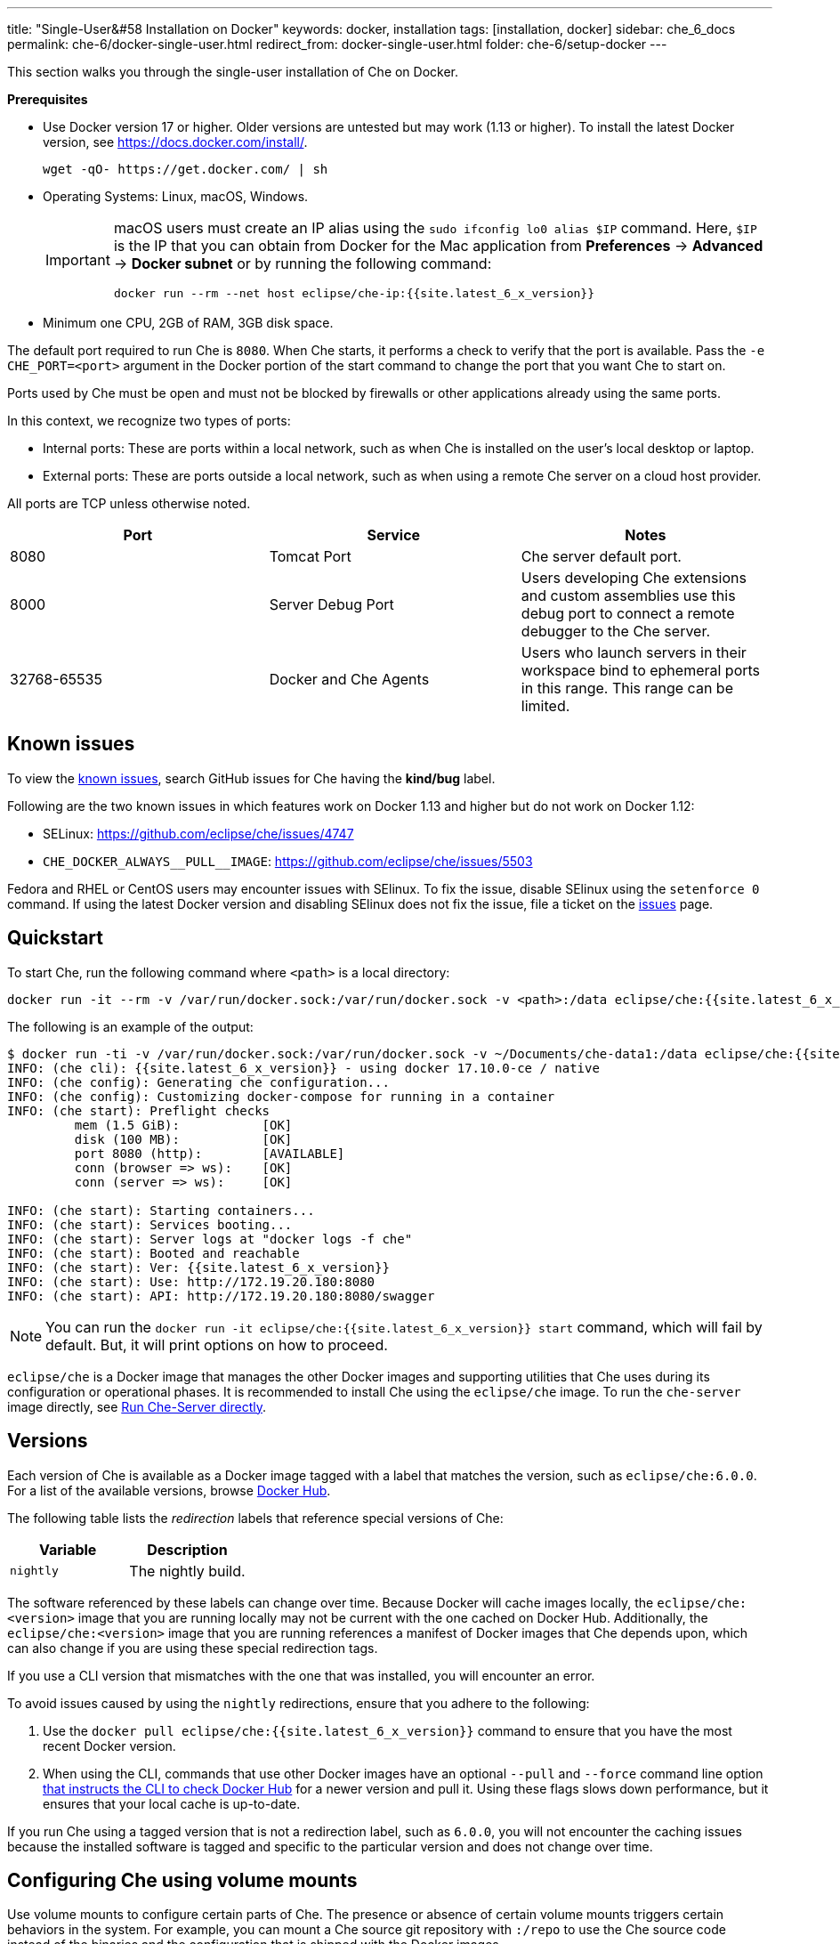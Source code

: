 ---
title: "Single-User&#58 Installation on Docker"
keywords: docker, installation
tags: [installation, docker]
sidebar: che_6_docs
permalink: che-6/docker-single-user.html
redirect_from: docker-single-user.html
folder: che-6/setup-docker
---

This section walks you through the single-user installation of Che on Docker. 

*Prerequisites*

* Use Docker version 17 or higher. Older versions are untested but may work (1.13 or higher). To install the latest Docker version, see https://docs.docker.com/install/.
+
----
wget -qO- https://get.docker.com/ | sh
----
+
* Operating Systems: Linux, macOS, Windows.
+
[IMPORTANT]
====
macOS users must create an IP alias using the `sudo ifconfig lo0 alias $IP` command. Here, `$IP` is the IP that you can obtain from Docker for the Mac application from *Preferences* -> *Advanced* -> *Docker subnet* or by running the following command:

----
docker run --rm --net host eclipse/che-ip:{{site.latest_6_x_version}}
----
====
+
* Minimum one CPU, 2GB of RAM, 3GB disk space.

The default port required to run Che is `8080`. When Che starts, it performs a check to verify that the port is available. Pass the `-e CHE_PORT=<port>` argument in the Docker portion of the start command to change the port that you want Che to start on.

Ports used by Che must be open and must not be blocked by firewalls or other applications already using the same ports.

In this context, we recognize two types of ports:

* Internal ports: These are ports within a local network, such as when Che is installed on the user's local desktop or laptop.

* External ports: These are ports outside a local network, such as when using a remote Che server on a cloud host provider.

All ports are TCP unless otherwise noted.

[width="100%",cols="34%,33%,33%",options="header",]
|===
|Port |Service |Notes
|8080 |Tomcat Port |Che server default port.
|8000 |Server Debug Port |Users developing Che extensions and custom assemblies use this debug port to connect a remote debugger to the Che server.
|32768-65535 |Docker and Che Agents |Users who launch servers in their workspace bind to ephemeral ports in this range. This range can be limited.
|===

[id="known-issues"]
== Known issues

To view the https://github.com/eclipse/che/issues?q=is%3Aissue+is%3Aopen+sort%3Aupdated-desc+label%3Akind%2Fbug[known issues], search GitHub issues for Che having the *kind/bug* label.

Following are the two known issues in which features work on Docker 1.13 and higher but do not work on Docker 1.12:

* SELinux: https://github.com/eclipse/che/issues/4747
* `pass:[CHE_DOCKER_ALWAYS__PULL__IMAGE]`: https://github.com/eclipse/che/issues/5503

Fedora and RHEL or CentOS users may encounter issues with SElinux. To fix the issue, disable SElinux using the `setenforce 0` command. If using the latest Docker version and disabling SElinux does not fix the issue, file a ticket on the https://github.com/eclipse/che/issues[issues] page.

[id="quick-start"]
== Quickstart

To start Che, run the following command where `<path>` is a local directory:

----
docker run -it --rm -v /var/run/docker.sock:/var/run/docker.sock -v <path>:/data eclipse/che:{{site.latest_6_x_version}} start
----

The following is an example of the output:

----
$ docker run -ti -v /var/run/docker.sock:/var/run/docker.sock -v ~/Documents/che-data1:/data eclipse/che:{{site.latest_6_x_version}} start
INFO: (che cli): {{site.latest_6_x_version}} - using docker 17.10.0-ce / native
INFO: (che config): Generating che configuration...
INFO: (che config): Customizing docker-compose for running in a container
INFO: (che start): Preflight checks
         mem (1.5 GiB):           [OK]
         disk (100 MB):           [OK]
         port 8080 (http):        [AVAILABLE]
         conn (browser => ws):    [OK]
         conn (server => ws):     [OK]

INFO: (che start): Starting containers...
INFO: (che start): Services booting...
INFO: (che start): Server logs at "docker logs -f che"
INFO: (che start): Booted and reachable
INFO: (che start): Ver: {{site.latest_6_x_version}}
INFO: (che start): Use: http://172.19.20.180:8080
INFO: (che start): API: http://172.19.20.180:8080/swagger
----

[NOTE]
====
You can run the `docker run -it eclipse/che:{{site.latest_6_x_version}} start` command, which will fail by default. But, it will print options on how to proceed.
====

`eclipse/che` is a Docker image that manages the other Docker images and supporting utilities that Che uses during its configuration or operational phases. It is recommended to install Che using the `eclipse/che` image. To run the `che-server` image directly, see link:#run-without-cli[Run Che-Server directly].

[id="versions"]
== Versions

Each version of Che is available as a Docker image tagged with a label that matches the version, such as `eclipse/che:6.0.0`. For a list of the available versions, browse https://hub.docker.com/r/eclipse/che/tags/[Docker Hub].

The following table lists the _redirection_ labels that reference special versions of Che:

[cols=",",options="header",]
|===
|Variable |Description
|`nightly` |The nightly build.
|===

The software referenced by these labels can change over time. Because Docker will cache images locally, the `eclipse/che:<version>` image that you are running locally may not be current with the one cached on Docker Hub. Additionally, the `eclipse/che:<version>` image that you are running references a manifest of Docker images that Che depends upon, which can also change if you are using these special redirection tags.

If you use a CLI version that mismatches with the one that was installed, you will encounter an error.

To avoid issues caused by using the `nightly` redirections, ensure that you adhere to the following:

. Use the `docker pull eclipse/che:{{site.latest_6_x_version}}` command to ensure that you have the most recent Docker version.
. When using the CLI, commands that use other Docker images have an optional `--pull` and `--force` command line option https://hub.docker.com/r/eclipse/che/[that instructs the CLI to check Docker Hub] for a newer version and pull it. Using these flags slows down performance, but it ensures that your local cache is up-to-date.

If you run Che using a tagged version that is not a redirection label, such as `6.0.0`, you will not encounter the caching issues because the installed software is tagged and specific to the particular version and does not change over time.

[id="volume-mounts"]
== Configuring Che using volume mounts

Use volume mounts to configure certain parts of Che. The presence or absence of certain volume mounts triggers certain behaviors in the system. For example, you can mount a Che source git repository with `:/repo` to use the Che source code instead of the binaries and the configuration that is shipped with the Docker images.

At a minimum, you must mount a local path to `:/data`. Che installs its configuration, user data, version, and log information at this location. Che creates a `cli.log` file in this location to debug unexpected behavior while running the system. You can also create a `che.env` file in this directory. This file contains all the administrative configurations that you can set or override in a single location.

You can also use volume mounts to override the location of where the user or backup data is stored. By default, these directories are created as sub-directories of the location that you mount to `:/data`. However, if you do not want the `instance/` and `backup/` directories to be sub-directories, you can set them individually with separate overrides.

----
docker run -it --rm -v /var/run/docker.sock:/var/run/docker.sock
                    -v <local-path>:/data
                    -v <a-different-path>:/data/instance
                    -v <another-path>:/data/backup
                       eclipse/che:<version> [COMMAND]    
----

[width="100%",cols="34%,33%,33%",options="header",]
|===
|Local Location |Container Location |Usage
|`/var/run/docker.sock` |`/var/run/docker.sock` |This is how Che gets access to the Docker daemon. This instructs the container to use your local Docker daemon when Che wants to create its own containers.
|`/<your-path>/lib` |`/data/lib` |Inside the container, a copy of important libraries that your workspaces will need are made and are placed into the `lib/` directory. When Che creates a workspace container, that container uses your local Docker daemon and the Che workspace looks for these libraries in your local `lib/` directory. This helps in getting the files from inside the container out on your local host.
|`/<your-path>/workspaces` |`/data/workspaces` |The location of your workspace and project files.
|`/<your-path>/storage`   |`/data/storage`   |The location where Che stores the meta information that describes the various workspaces, projects, and user preferences.  
|===

[id="hosting"]
== Hosting Che

To host Che on a cloud service like DigitalOcean, AWS, or Scaleways, the `CHE_HOST` variable must be set to the public IP address of the server or its DNS.

You can automatically set the `CHE_HOST` variable by running the internal utility `docker run --net=host eclipse/che-ip:{{site.latest_6_x_version}}` command. This utility is usually accurate on desktops, but it usually fails on hosted servers. You can explicitly set this value to the IP address of your server:

----
docker run -it --rm -v /var/run/docker.sock:/var/run/docker.sock
                    -v <local-path>:/data
                    -e CHE_HOST=<your-ip-or-host>
                       eclipse/che:<version> [COMMAND]
----

[id="run-on-different-port"]
== Running Che on different ports

Either set the `CHE_PORT=$your_port` variable in the link:docker-config.html#saving-configuration-in-version-control[che.env] file or pass it as an environment variable in your `docker run` syntax: `-e CHE_PORT=$your_port`.

[id="run-as-user"]
== Running Che as different users

On Linux or macOS, you can run the Eclipse Che container with different user identities. By default, you run the Che container as the `root` user. You can pass the `--user uid:gid` or the `-e CHE_USER=uid:gid` argument as a `docker run` parameter before the `eclipse/che` Docker image. The CLI starts the `eclipse/che-server` image with the same `uid:gid` combination and mounts the `/etc/group` and `etc/passwd` files. When Che is run as a custom user, all files written from within the Che server to the host (such as `che.env` or `cli.log` files) are written to the disk with the custom user as the owner of the files. This feature is not available on Windows.

[id="offline-installation"]
== Installing Che when offline

Che supports offline (disconnected from the Internet) installation and operation. This is helpful for restricted environments, regulated datacenters, or offshore installations. The offline installation downloads the CLI, core system images, and any stack images while you are within a network DMZ with Docker Hub access. You can then move those files to a secure environment and start Che.

. Save Che images.
+
While connected to the Internet, download Che Docker images:
+
----
docker run <docker-goodness> eclipse/che:<version> offline
----
+
The CLI downloads images and saves them to the `/backup/*.tar` file with each image saved as its own file. You can save these files at a different location by mounting a local directory to the `:/data/backup` directory. The version tag of the CLI Docker image is used to determine the versions of dependent images that must be downloaded. Approximately, 1 GB of data is saved.
+
The default execution does not download any optional stack images that are needed to launch workspaces of a particular type. There are many stacks for different programming languages and some of them are over 1 GB in size. 
+
For a list of available stack images, run the `eclipse/che offline --list` command. 
+
To download a specific stack, run the `eclipse/che offline --image:<image-name>` command. You can use the `--image` flag repeatedly on a single command line.
+
. Start Che in offline mode.
+
Place the TAR files in a directory in the offline computer. If the files are placed in a directory named `/tmp/offline/`, run Che in offline mode using the following command:
+
----
# Load the CLI
docker load < /tmp/offline/eclipse_che:<version>.tar

# Start Che in offline mode
docker run <other-properties> -v /tmp/offline:/data/backup eclipse/che:<version> start --offline
----
+
The `--offline` parameter instructs the Che CLI to load all the TAR files located in the directory mounted to the `/data/backup/` directory. These images are then used instead of routing to the Internet to check for Docker Hub. The preboot sequence takes place before any CLI functions use the Docker daemon. The `eclipse/che start`, `eclipse/che download`, and `eclipse/che init` commands support the `--offline` parameter, which triggers this preboot sequence.

[id="upgrade"]
== Upgrading Che

You can upgrade Che by downloading a `eclipse/che-cli:<version>` image that is newer than the version that you currently have installed. For a list of available versions that you can upgrade to, run the `eclipse/che-cli version` command .

*Example*

To upgrade to 6.0.1 from 6.0.0:

. Get the new version of Che: `docker pull eclipse/che-cli:6.0.0`.
+
You now have two `eclipse/che-cli` images (one for each version).
+
. Use the new image to upgrade the old installation: `docker run <volume-mounts> eclipse/che-cli:6.0.1 upgrade`.
+
The upgrade command has numerous checks to prevent you from upgrading Che if the new image and the old one are not compatible. For the upgrade procedure to advance, the CLI image must be newer than the one in the `/instance/che.ver` file.

The upgrade command performs the following steps in the background:

. Performs a version compatibility check.

. Downloads the new Docker images that are needed to run the new version of Che.

. If it is running, stops Che .

. Triggers a maintenance window.

. Backs up your installation.

. Initializes the new version.

. Starts Che.

[IMPORTANT]
====
To save the stacks packaged into the new binaries in the database, set the `CHE_PREDEFINED_STACKS_RELOAD__ON__START` variable to `true`.
====


[id="backup"]
== Backing up your Che installation

* To create a copy of relevant configuration information, user data, projects, and workspaces, run the `che backup` command. The `che backup` command does not save workspace snaphots. 
* To recover Che from a particular backup snapshot, run the `che restore` command. The backup is saved as a TAR file that you can keep in your records. You can then use the `che restore` command to recover your user data and configuration.

[id="configuration"]
== Configuration

Che CLI supports configuring the port, hostname, OAuth, Docker, Git, and resolving networking issues. For details, see link:docker-config.html[Che configuration on Docker].

[id="run-without-cli"]
== Running Che without the CLI

You can run the Che server directly by launching a Docker image. This approach bypasses the CLI that has additional utilities to simplify administration and operation. The `eclipse/che-server` Docker image is appropriate for running Che within clusters, orchestrators, or by third-party tools with automation.

To run Che directly by launching a Docker image, take the following steps:

. Run the latest released version of Che 6.x: {{site.latest_6_x_version}}.
. Replace `<LOCAL_PATH>` with any host directory. Che places the backup files (configurable properties, workspaces, lib, storage) in this directory.
+
----
docker run -p 8080:8080 \
           --name che \
           --rm \
           -v /var/run/docker.sock:/var/run/docker.sock \
           -v <LOCAL_PATH>:/data \
           eclipse/che-server:{{site.latest_6_x_version}}
----

The following is a selection of commands:

* To run the nightly version of Che, replace `eclipse/che-server:{{site.latest_6_x_version}}` with `eclipse/che-server:nightly`.

* To run a specific tagged version of Che, replace `eclipse/che-server:{{site.latest_6_x_version}}` with `eclipse/che-server:<_version_>`.

* To stop the container running Che, use the `docker stop che` command.

* To restart the container running Che and restart the Che server, use the `docker restart che` command.

* To upgrade to a newer version, use the following commands in order:
+
----
docker pull eclipse/che-server:{{site.latest_6_x_version}}
docker restart che
----

The *Server startup in ##### ms* message confirms that Che has started. After starting, Che is available at `localhost:8080` or at a remote IP if you started Che remotely.

*Running Che on SELinux*

If SELinux is enabled, run the following command instead of the preceding one:

----
# Run the latest released version of Che
docker run -p 8080:8080 \
           --name che \
           -v /var/run/docker.sock:/var/run/docker.sock \
           -v <LOCAL_PATH>:/data:Z \
           --security-opt label:disable \
           eclipse/che-server:{{site.latest_6_x_version}}
----

*Running Che on ports*

Tomcat inside the container will bind itself to port `8080` by default. You must map this port to be exposed in your container using the `-p 8080:8080` parameter. If you want to change the port to which your browsers connect, change the first value, such as `-p 9000:8080`. This routes requests from port `9000` to the internal Tomcat bound to port `8080`. To change the internal port that Tomcat is bound to, you must update the port binding and set the `CHE_PORT` variable to the new value.

[source,text]
----
docker run -p 9000:9500 \
           --name che \
           -e CHE_PORT=9500 \
           -v /var/run/docker.sock:/var/run/docker.sock \
           -v <LOCAL_PATH>:/data \
           eclipse/che-server:{{site.latest_6_x_version}}
----

*Configuring properties*

The most important configuration properties are defined as environment variables that you can pass to the container. For example, to have Che listen on port `9000`:

----
docker run -p:9000:9000 \
           --name che \
           -e CHE_SERVER_ACTION=stop \
           -v /var/run/docker.sock:/var/run/docker.sock \
           -v <LOCAL_PATH>:/data \
           eclipse/che-server:{{site.latest_6_x_version}}
----

The following table contains a list of variables that can be set.

[width="100%",cols="34%,33%,33%",options="header",]
|===
|Variable |Description |Default Values
|`CHE_SERVER_ACTION` |The command to send to Tomcat. It can be `run`, `start` , `stop`. |`run`
|`CHE_ASSEMBLY` |The path to a Che assembly that is on your host to be used instead of the assembly packaged within the `che-server` image. If you set this variable, you must also volume mount the same directory to `/home/user/che` |`/home/user/che`
|`CHE_IN_VM` |Set to `true` if this container is running inside a VM providing Docker such as boot2docker, Docker for Mac, or Docker for Windows. This is auto-detected in most situations, but it is not always perfect. |auto-detection
|`CHE_LOG_LEVEL` |Logging level of output for Che server. Can be `debug` or `info`. |`info`
|`CHE_HOST` |IP address/hostname that the Che server will bind to. Used by browsers to contact workspaces. You must set this IP address if you want to bind the Che server to an external IP address that is not the same as Docker’s. |The IP address set to the Docker host. This covers 99% of situations, but on rare occassions this IP address is not discovered and you must provide it.
|`CHE_DEBUG_SERVER` |If `true`, it will launch the Che server with JPDA activated so that a Java debugger can attach to the Che server for debugging plugins, extensions, and core libraries. |`false`
|`CHE_DEBUG_SERVER_PORT` |The port that the JPDA debugger will listen. |`8000`
|`CHE_DEBUG_SERVER_SUSPEND` |If `true`, then activates the `JPDA_SUSPEND` flag for Tomcat running the Che server. Used for advanced internal debugging of extensions. |`false`
|`CHE_PORT` |The port that the Che server will bind itself to within the Che container. |`8080`
|===

For a list of environment variables, see https://github.com/eclipse/che/blob/master/dockerfiles/init/manifests/che.env[che.env].

You can create a file with the environment variables that you want to pass to the `che-server` image:

----
docker run -p:8080:8080 \
           --name che \
           -v /var/run/docker.sock:/var/run/docker.sock \
           -v <LOCAL_PATH>:/data \
           --env-file /home/user/che.env \
           eclipse/che-server:{{site.latest_6_x_version}}
----

*Running Che on a public IP address*

To connect the remote browser clients to the Che server (as opposed to the local browser clients) and override the defaults that are detected, set the `CHE_IP` variable to the Docker host IP address that will have requests forwarded to the `che-server` container.

Run an auto-detection algorithm within the `che-server` container to determine this IP. 

* Docker is running on the `boot2docker` tool, this is usually the `eth1` interface. 
* You are running Docker for Windows or Docker for macOS, this is usually the `eth0` interface. 
* You are running Docker natively on Linux, this is the `docker0` interface. 

To allow access of the remote clients to this container when your host that is running Docker has its IP 10.0.75.4:

----
docker run -p:8080:8080 \
           --name che \
           -e CHE_HOST=10.0.75.4 \
           -v /var/run/docker.sock:/var/run/docker.sock \
           -v <LOCAL_PATH>:/data \
           eclipse/che-server:{{site.latest_6_x_version}}
----

*Running Che as a daemon*

Pass the `--restart always` parameter to the `docker` command syntax to have the Docker daemon restart the container on any exit event, including when your host is initially booting. You can also run Che in the background with the `-d` option.

----
docker run -p:8080:8080 \
           --name che \
           --restart always \
           -e CHE_HOST=10.0.75.4 \
           -v /var/run/docker.sock:/var/run/docker.sock \
           -v <LOCAL_PATH>:/data \
           eclipse/che-server:{{site.latest_6_x_version}}
----

*Running Che with Docker Compose*

[source,yaml]
----
che:
   image: eclipse/che-server:{{site.latest_6_x_version}}
   port: 8080:8080
   restart: always
   volumes:
     - /var/run/docker.sock:/var/run/docker.sock
     - <LOCAL_PATH>:/data
   container_name: che
----

. Save this in a file named `Composefile`. 

. Run this with Docker Compose using the `docker-compose -f Composefile -d --env-file=che.env` command. 
+
The `Environment` file must contain the following required environment variable:
+
----
# $IP is a public IP of your server
CHE_HOST=$IP
----

